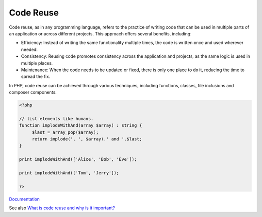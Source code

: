 .. _code-reuse:

Code Reuse
----------

Code reuse, as in any programming language, refers to the practice of writing code that can be used in multiple parts of an application or across different projects. This approach offers several benefits, including:

+ Efficiency: Instead of writing the same functionality multiple times, the code is written once and used wherever needed.
+ Consistency: Reusing code promotes consistency across the application and projects, as the same logic is used in multiple places.
+ Maintenance: When the code needs to be updated or fixed, there is only one place to do it, reducing the time to spread the fix.

In PHP, code reuse can be achieved through various techniques, including functions, classes, file inclusions and composer components.

.. code-block:: php
   
   <?php
   
   // list elements like humans.
   function implodeWithAnd(array $array) : string {
   	$last = array_pop($array);
   	return implode(', ', $array).' and '.$last;
   }
   
   print implodeWithAnd(['Alice', 'Bob', 'Eve']);
   
   print implodeWithAnd(['Tom', 'Jerry']);
   
   ?>


`Documentation <https://en.wikipedia.org/wiki/Code_reuse>`__

See also `What is code reuse and why is it important? <https://www.opslevel.com/resources/what-is-code-reuse-and-why-is-it-important>`_
